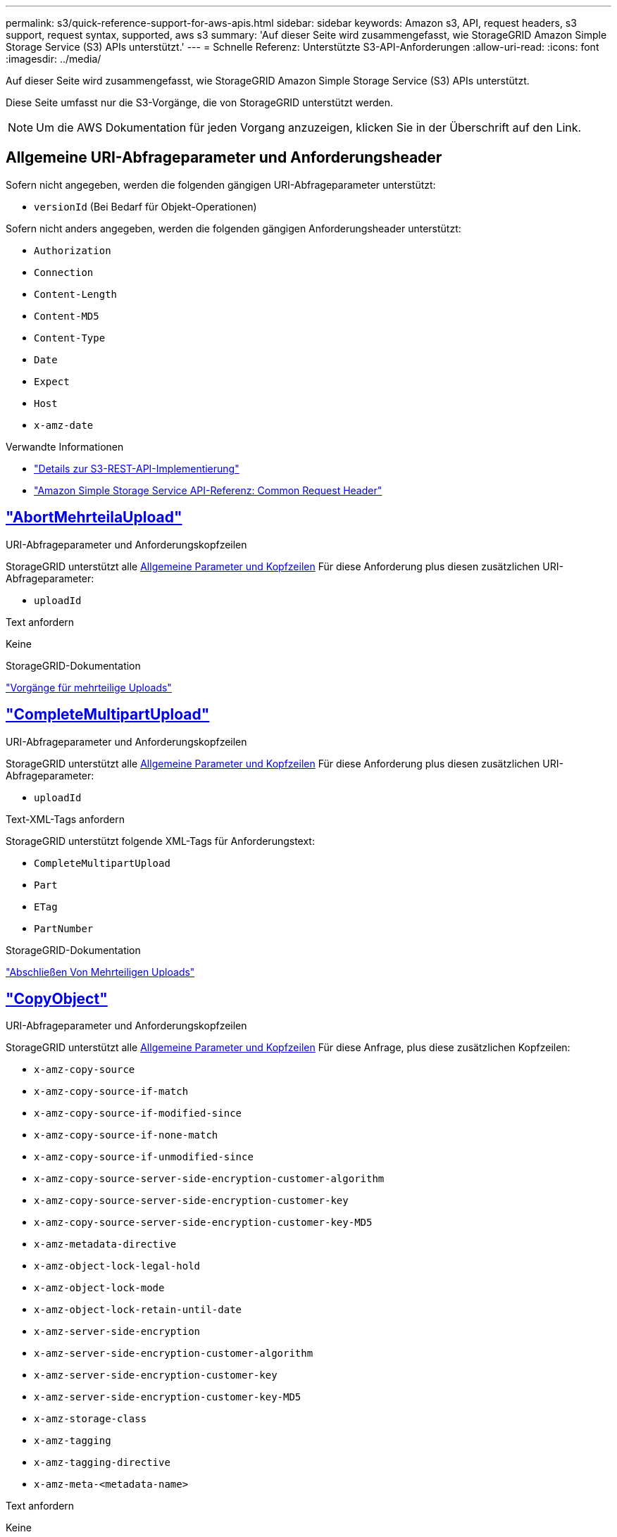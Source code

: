 ---
permalink: s3/quick-reference-support-for-aws-apis.html 
sidebar: sidebar 
keywords: Amazon s3, API, request headers, s3 support, request syntax, supported, aws s3 
summary: 'Auf dieser Seite wird zusammengefasst, wie StorageGRID Amazon Simple Storage Service (S3) APIs unterstützt.' 
---
= Schnelle Referenz: Unterstützte S3-API-Anforderungen
:allow-uri-read: 
:icons: font
:imagesdir: ../media/


[role="lead"]
Auf dieser Seite wird zusammengefasst, wie StorageGRID Amazon Simple Storage Service (S3) APIs unterstützt.

Diese Seite umfasst nur die S3-Vorgänge, die von StorageGRID unterstützt werden.


NOTE: Um die AWS Dokumentation für jeden Vorgang anzuzeigen, klicken Sie in der Überschrift auf den Link.



== Allgemeine URI-Abfrageparameter und Anforderungsheader

Sofern nicht angegeben, werden die folgenden gängigen URI-Abfrageparameter unterstützt:

* `versionId` (Bei Bedarf für Objekt-Operationen)


Sofern nicht anders angegeben, werden die folgenden gängigen Anforderungsheader unterstützt:

* `Authorization`
* `Connection`
* `Content-Length`
* `Content-MD5`
* `Content-Type`
* `Date`
* `Expect`
* `Host`
* `x-amz-date`


.Verwandte Informationen
* link:../s3/s3-rest-api-supported-operations-and-limitations.html["Details zur S3-REST-API-Implementierung"]
* https://docs.aws.amazon.com/AmazonS3/latest/API/RESTCommonRequestHeaders.html["Amazon Simple Storage Service API-Referenz: Common Request Header"^]




== https://docs.aws.amazon.com/AmazonS3/latest/API/API_AbortMultipartUpload.html["AbortMehrteilaUpload"^]

.URI-Abfrageparameter und Anforderungskopfzeilen
StorageGRID unterstützt alle <<common-params,Allgemeine Parameter und Kopfzeilen>> Für diese Anforderung plus diesen zusätzlichen URI-Abfrageparameter:

* `uploadId`


.Text anfordern
Keine

.StorageGRID-Dokumentation
link:operations-for-multipart-uploads.html["Vorgänge für mehrteilige Uploads"]



== https://docs.aws.amazon.com/AmazonS3/latest/API/API_CompleteMultipartUpload.html["CompleteMultipartUpload"^]

.URI-Abfrageparameter und Anforderungskopfzeilen
StorageGRID unterstützt alle <<common-params,Allgemeine Parameter und Kopfzeilen>> Für diese Anforderung plus diesen zusätzlichen URI-Abfrageparameter:

* `uploadId`


.Text-XML-Tags anfordern
StorageGRID unterstützt folgende XML-Tags für Anforderungstext:

* `CompleteMultipartUpload`
* `Part`
* `ETag`
* `PartNumber`


.StorageGRID-Dokumentation
link:complete-multipart-upload.html["Abschließen Von Mehrteiligen Uploads"]



== https://docs.aws.amazon.com/AmazonS3/latest/API/API_CopyObject.html["CopyObject"^]

.URI-Abfrageparameter und Anforderungskopfzeilen
StorageGRID unterstützt alle <<common-params,Allgemeine Parameter und Kopfzeilen>> Für diese Anfrage, plus diese zusätzlichen Kopfzeilen:

* `x-amz-copy-source`
* `x-amz-copy-source-if-match`
* `x-amz-copy-source-if-modified-since`
* `x-amz-copy-source-if-none-match`
* `x-amz-copy-source-if-unmodified-since`
* `x-amz-copy-source-server-side-encryption-customer-algorithm`
* `x-amz-copy-source-server-side-encryption-customer-key`
* `x-amz-copy-source-server-side-encryption-customer-key-MD5`
* `x-amz-metadata-directive`
* `x-amz-object-lock-legal-hold`
* `x-amz-object-lock-mode`
* `x-amz-object-lock-retain-until-date`
* `x-amz-server-side-encryption`
* `x-amz-server-side-encryption-customer-algorithm`
* `x-amz-server-side-encryption-customer-key`
* `x-amz-server-side-encryption-customer-key-MD5`
* `x-amz-storage-class`
* `x-amz-tagging`
* `x-amz-tagging-directive`
* `x-amz-meta-<metadata-name>`


.Text anfordern
Keine

.StorageGRID-Dokumentation
link:put-object-copy.html["PUT Objektkopie"]



== https://docs.aws.amazon.com/AmazonS3/latest/API/API_CreateBucket.html["CreateBucket"^]

.URI-Abfrageparameter und Anforderungskopfzeilen
StorageGRID unterstützt alle <<common-params,Allgemeine Parameter und Kopfzeilen>> Für diese Anfrage, plus diese zusätzlichen Kopfzeilen:

* `x-amz-bucket-object-lock-enabled`


.Text anfordern
StorageGRID unterstützt alle Parameter des Abforderungskörpers, die zum Zeitpunkt der Implementierung von der Amazon S3 REST-API definiert wurden.

.StorageGRID-Dokumentation
link:operations-on-buckets.html["Operationen auf Buckets"]



== https://docs.aws.amazon.com/AmazonS3/latest/API/API_CreateMultipartUpload.html["CreateMultipartUpload"^]

.URI-Abfrageparameter und Anforderungskopfzeilen
StorageGRID unterstützt alle <<common-params,Allgemeine Parameter und Kopfzeilen>> Für diese Anfrage, plus diese zusätzlichen Kopfzeilen:

* `Cache-Control`
* `Content-Disposition`
* `Content-Encoding`
* `Content-Language`
* `Expires`
* `x-amz-server-side-encryption`
* `x-amz-storage-class`
* `x-amz-server-side-encryption-customer-algorithm`
* `x-amz-server-side-encryption-customer-key`
* `x-amz-server-side-encryption-customer-key-MD5`
* `x-amz-tagging`
* `x-amz-object-lock-mode`
* `x-amz-object-lock-retain-until-date`
* `x-amz-object-lock-legal-hold`
* `x-amz-meta-<metadata-name>`


.Text anfordern
Keine

.StorageGRID-Dokumentation
link:initiate-multipart-upload.html["Initiieren Von Mehrteiligen Uploads"]



== https://docs.aws.amazon.com/AmazonS3/latest/API/API_DeleteBucket.html["DeleteBucket"^]

.URI-Abfrageparameter und Anforderungskopfzeilen
StorageGRID unterstützt alle <<common-params,Allgemeine Parameter und Kopfzeilen>> Für diese Anfrage.

.StorageGRID-Dokumentation
link:operations-on-buckets.html["Operationen auf Buckets"]



== https://docs.aws.amazon.com/AmazonS3/latest/API/API_DeleteBucketCors.html["DeleteBucketCors"^]

.URI-Abfrageparameter und Anforderungskopfzeilen
StorageGRID unterstützt alle <<common-params,Allgemeine Parameter und Kopfzeilen>> Für diese Anfrage.

.Text anfordern
Keine

.StorageGRID-Dokumentation
link:operations-on-buckets.html["Operationen auf Buckets"]



== https://docs.aws.amazon.com/AmazonS3/latest/API/API_DeleteBucketEncryption.html["DeleteBucketEncryption"^]

.URI-Abfrageparameter und Anforderungskopfzeilen
StorageGRID unterstützt alle <<common-params,Allgemeine Parameter und Kopfzeilen>> Für diese Anfrage.

.Text anfordern
Keine

.StorageGRID-Dokumentation
link:operations-on-buckets.html["Operationen auf Buckets"]



== https://docs.aws.amazon.com/AmazonS3/latest/API/API_DeleteBucketLifecycle.html["DeleteBucketLifecycle"^]

.URI-Abfrageparameter und Anforderungskopfzeilen
StorageGRID unterstützt alle <<common-params,Allgemeine Parameter und Kopfzeilen>> Für diese Anfrage.

.Text anfordern
Keine

.StorageGRID-Dokumentation
* link:operations-on-buckets.html["Operationen auf Buckets"]
* link:create-s3-lifecycle-configuration.html["S3-Lebenszykluskonfiguration erstellen"]




== https://docs.aws.amazon.com/AmazonS3/latest/API/API_DeleteBucketPolicy.html["DeleteBucketRichtlinien"^]

.URI-Abfrageparameter und Anforderungskopfzeilen
StorageGRID unterstützt alle <<common-params,Allgemeine Parameter und Kopfzeilen>> Für diese Anfrage.

.Text anfordern
Keine

.StorageGRID-Dokumentation
link:operations-on-buckets.html["Operationen auf Buckets"]



== https://docs.aws.amazon.com/AmazonS3/latest/API/API_DeleteBucketReplication.html["DeleteBucketReplication"^]

.URI-Abfrageparameter und Anforderungskopfzeilen
StorageGRID unterstützt alle <<common-params,Allgemeine Parameter und Kopfzeilen>> Für diese Anfrage.

.Text anfordern
Keine

.StorageGRID-Dokumentation
link:operations-on-buckets.html["Operationen auf Buckets"]



== https://docs.aws.amazon.com/AmazonS3/latest/API/API_DeleteBucketTagging.html["DeleteBucketTagging"^]

.URI-Abfrageparameter und Anforderungskopfzeilen
StorageGRID unterstützt alle <<common-params,Allgemeine Parameter und Kopfzeilen>> Für diese Anfrage.

.Text anfordern
Keine

.StorageGRID-Dokumentation
link:operations-on-buckets.html["Operationen auf Buckets"]



== https://docs.aws.amazon.com/AmazonS3/latest/API/API_DeleteObject.html["DeleteObject"^]

.URI-Abfrageparameter und Anforderungskopfzeilen
StorageGRID unterstützt alle <<common-params,Allgemeine Parameter und Kopfzeilen>> Für diese Anforderung plus diesen zusätzlichen Anforderungsheader:

* `x-amz-bypass-governance-retention`


.Text anfordern
Keine

.StorageGRID-Dokumentation
link:operations-on-objects.html["Operationen für Objekte"]



== https://docs.aws.amazon.com/AmazonS3/latest/API/API_DeleteObjects.html["Objekte deObjekteObjekte"^]

.URI-Abfrageparameter und Anforderungskopfzeilen
StorageGRID unterstützt alle <<common-params,Allgemeine Parameter und Kopfzeilen>> Für diese Anforderung plus diesen zusätzlichen Anforderungsheader:

* `x-amz-bypass-governance-retention`


.Text anfordern
StorageGRID unterstützt alle Parameter des Abforderungskörpers, die zum Zeitpunkt der Implementierung von der Amazon S3 REST-API definiert wurden.

.StorageGRID-Dokumentation
link:operations-on-objects.html["Operationen für Objekte"] (DELETE mehrere Objekte)



== https://docs.aws.amazon.com/AmazonS3/latest/API/API_DeleteObjectTagging.html["DeleteObjectTagging"^]

StorageGRID unterstützt alle <<common-params,Allgemeine Parameter und Kopfzeilen>> Für diese Anfrage.

.Text anfordern
Keine

.StorageGRID-Dokumentation
link:operations-on-objects.html["Operationen für Objekte"]



== https://docs.aws.amazon.com/AmazonS3/latest/API/API_GetBucketAcl.html["GetBucketAcl"^]

.URI-Abfrageparameter und Anforderungskopfzeilen
StorageGRID unterstützt alle <<common-params,Allgemeine Parameter und Kopfzeilen>> Für diese Anfrage.

.Text anfordern
Keine

.StorageGRID-Dokumentation
link:operations-on-buckets.html["Operationen auf Buckets"]



== https://docs.aws.amazon.com/AmazonS3/latest/API/API_GetBucketCors.html["GetBucketCors"^]

.URI-Abfrageparameter und Anforderungskopfzeilen
StorageGRID unterstützt alle <<common-params,Allgemeine Parameter und Kopfzeilen>> Für diese Anfrage.

.Text anfordern
Keine

.StorageGRID-Dokumentation
link:operations-on-buckets.html["Operationen auf Buckets"]



== https://docs.aws.amazon.com/AmazonS3/latest/API/API_GetBucketEncryption.html["GetBucketEncryption"^]

.URI-Abfrageparameter und Anforderungskopfzeilen
StorageGRID unterstützt alle <<common-params,Allgemeine Parameter und Kopfzeilen>> Für diese Anfrage.

.Text anfordern
Keine

.StorageGRID-Dokumentation
link:operations-on-buckets.html["Operationen auf Buckets"]



== https://docs.aws.amazon.com/AmazonS3/latest/API/API_GetBucketLifecycleConfiguration.html["GetBucketLifecycleKonfiguration"^]

.URI-Abfrageparameter und Anforderungskopfzeilen
StorageGRID unterstützt alle <<common-params,Allgemeine Parameter und Kopfzeilen>> Für diese Anfrage.

.Text anfordern
Keine

.StorageGRID-Dokumentation
* link:operations-on-buckets.html["Operationen auf Buckets"] (BUCKET-Lebenszyklus ABRUFEN)
* link:create-s3-lifecycle-configuration.html["S3-Lebenszykluskonfiguration erstellen"]




== https://docs.aws.amazon.com/AmazonS3/latest/API/API_GetBucketLocation.html["GetBucketLocation"^]

.URI-Abfrageparameter und Anforderungskopfzeilen
StorageGRID unterstützt alle <<common-params,Allgemeine Parameter und Kopfzeilen>> Für diese Anfrage.

.Text anfordern
Keine

.StorageGRID-Dokumentation
link:operations-on-buckets.html["Operationen auf Buckets"]



== https://docs.aws.amazon.com/AmazonS3/latest/API/API_GetBucketNotificationConfiguration.html["GetBucketNotificationConfiguration"^]

.URI-Abfrageparameter und Anforderungskopfzeilen
StorageGRID unterstützt alle <<common-params,Allgemeine Parameter und Kopfzeilen>> Für diese Anfrage.

.Text anfordern
Keine

.StorageGRID-Dokumentation
link:operations-on-buckets.html["Operationen auf Buckets"] (Bucket-Benachrichtigung ABRUFEN)



== https://docs.aws.amazon.com/AmazonS3/latest/API/API_GetBucketPolicy.html["GetBucketPolicy"^]

.URI-Abfrageparameter und Anforderungskopfzeilen
StorageGRID unterstützt alle <<common-params,Allgemeine Parameter und Kopfzeilen>> Für diese Anfrage.

.Text anfordern
Keine

.StorageGRID-Dokumentation
link:operations-on-buckets.html["Operationen auf Buckets"]



== https://docs.aws.amazon.com/AmazonS3/latest/API/API_GetBucketReplication.html["GetBucketReplication"^]

.URI-Abfrageparameter und Anforderungskopfzeilen
StorageGRID unterstützt alle <<common-params,Allgemeine Parameter und Kopfzeilen>> Für diese Anfrage.

.Text anfordern
Keine

.StorageGRID-Dokumentation
link:operations-on-buckets.html["Operationen auf Buckets"]



== https://docs.aws.amazon.com/AmazonS3/latest/API/API_GetBucketTagging.html["GetBucketTagging"^]

.URI-Abfrageparameter und Anforderungskopfzeilen
StorageGRID unterstützt alle <<common-params,Allgemeine Parameter und Kopfzeilen>> Für diese Anfrage.

.Text anfordern
Keine

.StorageGRID-Dokumentation
link:operations-on-buckets.html["Operationen auf Buckets"]



== https://docs.aws.amazon.com/AmazonS3/latest/API/API_GetBucketVersioning.html["GetBucketVersioning"^]

.URI-Abfrageparameter und Anforderungskopfzeilen
StorageGRID unterstützt alle <<common-params,Allgemeine Parameter und Kopfzeilen>> Für diese Anfrage.

.Text anfordern
Keine

.StorageGRID-Dokumentation
link:operations-on-buckets.html["Operationen auf Buckets"]



== https://docs.aws.amazon.com/AmazonS3/latest/API/API_GetObject.html["GetObject"^]

.URI-Abfrageparameter und Anforderungskopfzeilen
StorageGRID unterstützt alle <<common-params,Allgemeine Parameter und Kopfzeilen>> Für diese Anforderung plus die folgenden zusätzlichen URI-Abfrageparameter:

* `partNumber`
* `response-cache-control`
* `response-content-disposition`
* `response-content-encoding`
* `response-content-language`
* `response-content-type`
* `response-expires`


Und diese zusätzlichen Anforderungsheader:

* `Range`
* `x-amz-server-side-encryption-customer-algorithm`
* `x-amz-server-side-encryption-customer-key`
* `x-amz-server-side-encryption-customer-key-MD5`
* `If-Match`
* `If-Modified-Since`
* `If-None-Match`
* `If-Unmodified-Since`


.Text anfordern
Keine

.StorageGRID-Dokumentation
link:get-object.html["GET Objekt"]



== https://docs.aws.amazon.com/AmazonS3/latest/API/API_GetObjectAcl.html["GetObjectAcl"^]

.URI-Abfrageparameter und Anforderungskopfzeilen
StorageGRID unterstützt alle <<common-params,Allgemeine Parameter und Kopfzeilen>> Für diese Anfrage.

.Text anfordern
Keine

.StorageGRID-Dokumentation
link:operations-on-objects.html["Operationen für Objekte"]



== https://docs.aws.amazon.com/AmazonS3/latest/API/API_GetObjectLegalHold.html["GetObjectLegalHold"^]

.URI-Abfrageparameter und Anforderungskopfzeilen
StorageGRID unterstützt alle <<common-params,Allgemeine Parameter und Kopfzeilen>> Für diese Anfrage.

.Text anfordern
Keine

.StorageGRID-Dokumentation
link:../s3/use-s3-api-for-s3-object-lock.html["Konfigurieren Sie die S3-Objektsperre über die S3-REST-API"]



== https://docs.aws.amazon.com/AmazonS3/latest/API/API_GetObjectLockConfiguration.html["GetObjectLockConfiguration"^]

.URI-Abfrageparameter und Anforderungskopfzeilen
StorageGRID unterstützt alle <<common-params,Allgemeine Parameter und Kopfzeilen>> Für diese Anfrage.

.Text anfordern
Keine

.StorageGRID-Dokumentation
link:../s3/use-s3-api-for-s3-object-lock.html["Konfigurieren Sie die S3-Objektsperre über die S3-REST-API"]



== https://docs.aws.amazon.com/AmazonS3/latest/API/API_GetObjectRetention.html["GetObjectRetention"^]

.URI-Abfrageparameter und Anforderungskopfzeilen
StorageGRID unterstützt alle <<common-params,Allgemeine Parameter und Kopfzeilen>> Für diese Anfrage.

.Text anfordern
Keine

.StorageGRID-Dokumentation
link:../s3/use-s3-api-for-s3-object-lock.html["Konfigurieren Sie die S3-Objektsperre über die S3-REST-API"]



== https://docs.aws.amazon.com/AmazonS3/latest/API/API_GetObjectTagging.html["GetObjectTagging"^]

.URI-Abfrageparameter und Anforderungskopfzeilen
StorageGRID unterstützt alle <<common-params,Allgemeine Parameter und Kopfzeilen>> Für diese Anfrage.

.Text anfordern
Keine

.StorageGRID-Dokumentation
link:operations-on-objects.html["Operationen für Objekte"]



== https://docs.aws.amazon.com/AmazonS3/latest/API/API_HeadBucket.html["HeadBucket"^]

.URI-Abfrageparameter und Anforderungskopfzeilen
StorageGRID unterstützt alle <<common-params,Allgemeine Parameter und Kopfzeilen>> Für diese Anfrage.

.Text anfordern
Keine

.StorageGRID-Dokumentation
link:operations-on-buckets.html["Operationen auf Buckets"]



== https://docs.aws.amazon.com/AmazonS3/latest/API/API_HeadObject.html["HeadObject"^]

.URI-Abfrageparameter und Anforderungskopfzeilen
StorageGRID unterstützt alle <<common-params,Allgemeine Parameter und Kopfzeilen>> Für diese Anfrage, plus diese zusätzlichen Kopfzeilen:

* `x-amz-server-side-encryption-customer-algorithm`
* `x-amz-server-side-encryption-customer-key`
* `x-amz-server-side-encryption-customer-key-MD5`
* `If-Match`
* `If-Modified-Since`
* `If-None-Match`
* `If-Unmodified-Since`
* `Range`


.Text anfordern
Keine

.StorageGRID-Dokumentation
link:head-object.html["HEAD Objekt"]



== https://docs.aws.amazon.com/AmazonS3/latest/API/API_ListBuckets.html["ListBuchs"^]

.URI-Abfrageparameter und Anforderungskopfzeilen
StorageGRID unterstützt alle <<common-params,Allgemeine Parameter und Kopfzeilen>> Für diese Anfrage.

.Text anfordern
Keine

.StorageGRID-Dokumentation
link:operations-on-the-service.html["Operationen im Dienst > SERVICE ABRUFEN"]



== https://docs.aws.amazon.com/AmazonS3/latest/API/API_ListMultipartUploads.html["ListMultipartUploads"^]

.URI-Abfrageparameter und Anforderungskopfzeilen
StorageGRID unterstützt alle <<common-params,Allgemeine Parameter und Kopfzeilen>> Für diese Anforderung plus die folgenden zusätzlichen Parameter:

* `delimiter`
* `encoding-type`
* `key-marker`
* `max-uploads`
* `prefix`
* `upload-id-marker`


.Text anfordern
Keine

.StorageGRID-Dokumentation
link:list-multipart-uploads.html["Mehrteilige Uploads Auflisten"]



== https://docs.aws.amazon.com/AmazonS3/latest/API/API_ListObjects.html["ListObjekte"^]

.URI-Abfrageparameter und Anforderungskopfzeilen
StorageGRID unterstützt alle <<common-params,Allgemeine Parameter und Kopfzeilen>> Für diese Anforderung plus die folgenden zusätzlichen Parameter:

* `delimiter`
* `encoding-type`
* `marker`
* `max-keys`
* `prefix`


.Text anfordern
Keine

.StorageGRID-Dokumentation
link:operations-on-buckets.html["Operationen auf Buckets"] (BUCKET ABRUFEN)



== https://docs.aws.amazon.com/AmazonS3/latest/API/API_ListObjectsV2.html["ListObjekteV2"^]

.URI-Abfrageparameter und Anforderungskopfzeilen
StorageGRID unterstützt alle <<common-params,Allgemeine Parameter und Kopfzeilen>> Für diese Anforderung plus die folgenden zusätzlichen Parameter:

* `continuation-token`
* `delimiter`
* `encoding-type`
* `fetch-owner`
* `max-keys`
* `prefix`
* `start-after`


.Text anfordern
Keine

.StorageGRID-Dokumentation
link:operations-on-buckets.html["Operationen auf Buckets"] (BUCKET ABRUFEN)



== https://docs.aws.amazon.com/AmazonS3/latest/API/API_ListObjectVersions.html["ListObjectVersions"^]

.URI-Abfrageparameter und Anforderungskopfzeilen
StorageGRID unterstützt alle <<common-params,Allgemeine Parameter und Kopfzeilen>> Für diese Anforderung plus die folgenden zusätzlichen Parameter:

* `delimiter`
* `encoding-type`
* `key-marker`
* `max-keys`
* `prefix`
* `version-id-marker`


.Text anfordern
Keine

.StorageGRID-Dokumentation
link:operations-on-buckets.html["Operationen auf Buckets"] (GET Bucket-Objektversionen)



== https://docs.aws.amazon.com/AmazonS3/latest/API/API_ListParts.html["ListenTeile"^]

.URI-Abfrageparameter und Anforderungskopfzeilen
StorageGRID unterstützt alle <<common-params,Allgemeine Parameter und Kopfzeilen>> Für diese Anforderung plus die folgenden zusätzlichen Parameter:

* `max-parts`
* `part-number-marker`
* `uploadId`


.Text anfordern
Keine

.StorageGRID-Dokumentation
link:list-multipart-uploads.html["Mehrteilige Uploads Auflisten"]



== https://docs.aws.amazon.com/AmazonS3/latest/API/API_PutBucketCors.html["PutBucketCors"^]

.URI-Abfrageparameter und Anforderungskopfzeilen
StorageGRID unterstützt alle <<common-params,Allgemeine Parameter und Kopfzeilen>> Für diese Anfrage.

.Text anfordern
StorageGRID unterstützt alle Parameter des Abforderungskörpers, die zum Zeitpunkt der Implementierung von der Amazon S3 REST-API definiert wurden.

.StorageGRID-Dokumentation
link:operations-on-buckets.html["Operationen auf Buckets"]



== https://docs.aws.amazon.com/AmazonS3/latest/API/API_PutBucketEncryption.html["PutBucketEncryption"^]

.URI-Abfrageparameter und Anforderungskopfzeilen
StorageGRID unterstützt alle <<common-params,Allgemeine Parameter und Kopfzeilen>> Für diese Anfrage.

.Text-XML-Tags anfordern
StorageGRID unterstützt folgende XML-Tags für Anforderungstext:

* `ServerSideEncryptionConfiguration`
* `Rule`
* `ApplyServerSideEncryptionByDefault`
* `SSEAlgorithm`


.StorageGRID-Dokumentation
link:operations-on-buckets.html["Operationen auf Buckets"]



== https://docs.aws.amazon.com/AmazonS3/latest/API/API_PutBucketLifecycleConfiguration.html["PutBucketLifecycleKonfiguration"^]

.URI-Abfrageparameter und Anforderungskopfzeilen
StorageGRID unterstützt alle <<common-params,Allgemeine Parameter und Kopfzeilen>> Für diese Anfrage.

.Text-XML-Tags anfordern
StorageGRID unterstützt folgende XML-Tags für Anforderungstext:

* `NewerNoncurrentVersions`
* `LifecycleConfiguration`
* `Rule`
* `Expiration`
* `Days`
* `Filter`
* `And`
* `Prefix`
* `Tag`
* `Key`
* `Value`
* `Prefix`
* `Tag`
* `Key`
* `Value`
* `ID`
* `NoncurrentVersionExpiration`
* `NoncurrentDays`
* `Prefix`
* `Status`


.StorageGRID-Dokumentation
* link:operations-on-buckets.html["Operationen auf Buckets"] (PUT-Bucket-Lebenszyklus)
* link:create-s3-lifecycle-configuration.html["S3-Lebenszykluskonfiguration erstellen"]




== https://docs.aws.amazon.com/AmazonS3/latest/API/API_PutBucketNotificationConfiguration.html["PutBucketNotificationKonfiguration"^]

.URI-Abfrageparameter und Anforderungskopfzeilen
StorageGRID unterstützt alle <<common-params,Allgemeine Parameter und Kopfzeilen>> Für diese Anfrage.

.Text-XML-Tags anfordern
StorageGRID unterstützt folgende XML-Tags für Anforderungstext:

* `Prefix`
* `Suffix`
* `NotificationConfiguration`
* `TopicConfiguration`
* `Event`
* `Filter`
* `S3Key`
* `FilterRule`
* `Name`
* `Value`
* `Id`
* `Topic`


.StorageGRID-Dokumentation
link:operations-on-buckets.html["Operationen auf Buckets"] (PUT Bucket-Benachrichtigung)



== https://docs.aws.amazon.com/AmazonS3/latest/API/API_PutBucketPolicy.html["PutBucketPolicy"^]

.URI-Abfrageparameter und Anforderungskopfzeilen
StorageGRID unterstützt alle <<common-params,Allgemeine Parameter und Kopfzeilen>> Für diese Anfrage.

.Text anfordern
Weitere Informationen zu den unterstützten JSON-Textfeldern finden Sie unterlink:bucket-and-group-access-policies.html["Verwendung von Bucket- und Gruppenzugriffsrichtlinien"].



== https://docs.aws.amazon.com/AmazonS3/latest/API/API_PutBucketReplication.html["PutBucketReplication"^]

.URI-Abfrageparameter und Anforderungskopfzeilen
StorageGRID unterstützt alle <<common-params,Allgemeine Parameter und Kopfzeilen>> Für diese Anfrage.

.Text-XML-Tags anfordern
* `ReplicationConfiguration`
* `Status`
* `Prefix`
* `Destination`
* `Bucket`
* `StorageClass`
* `Rule`


.StorageGRID-Dokumentation
link:operations-on-buckets.html["Operationen auf Buckets"]



== https://docs.aws.amazon.com/AmazonS3/latest/API/API_PutBucketTagging.html["PutBucketTagging"^]

.URI-Abfrageparameter und Anforderungskopfzeilen
StorageGRID unterstützt alle <<common-params,Allgemeine Parameter und Kopfzeilen>> Für diese Anfrage.

.Text anfordern
StorageGRID unterstützt alle Parameter des Abforderungskörpers, die zum Zeitpunkt der Implementierung von der Amazon S3 REST-API definiert wurden.

.StorageGRID-Dokumentation
link:operations-on-buckets.html["Operationen auf Buckets"]



== https://docs.aws.amazon.com/AmazonS3/latest/API/API_PutBucketVersioning.html["PutBucketVersioning"^]

.URI-Abfrageparameter und Anforderungskopfzeilen
StorageGRID unterstützt alle <<common-params,Allgemeine Parameter und Kopfzeilen>> Für diese Anfrage.

.Body-Parameter anfordern
StorageGRID unterstützt die folgenden Parameter des Anfragenkörpers:

* `VersioningConfiguration`
* `Status`


.StorageGRID-Dokumentation
link:operations-on-buckets.html["Operationen auf Buckets"]



== https://docs.aws.amazon.com/AmazonS3/latest/API/API_PutObject.html["PutObject"^]

.URI-Abfrageparameter und Anforderungskopfzeilen
StorageGRID unterstützt alle <<common-params,Allgemeine Parameter und Kopfzeilen>> Für diese Anfrage, plus diese zusätzlichen Kopfzeilen:

* `Cache-Control`
* `Content-Disposition`
* `Content-Encoding`
* `Content-Language`
* `x-amz-server-side-encryption`
* `x-amz-storage-class`
* `x-amz-server-side-encryption-customer-algorithm`
* `x-amz-server-side-encryption-customer-key`
* `x-amz-server-side-encryption-customer-key-MD5`
* `x-amz-tagging`
* `x-amz-object-lock-mode`
* `x-amz-object-lock-retain-until-date`
* `x-amz-object-lock-legal-hold`
* `x-amz-meta-<metadata-name>`


.Text anfordern
* Binäre Daten des Objekts


.StorageGRID-Dokumentation
link:put-object.html["PUT Objekt"]



== https://docs.aws.amazon.com/AmazonS3/latest/API/API_PutObjectLegalHold.html["PutObjectLegalHold"^]

.URI-Abfrageparameter und Anforderungskopfzeilen
StorageGRID unterstützt alle <<common-params,Allgemeine Parameter und Kopfzeilen>> Für diese Anfrage.

.Text anfordern
StorageGRID unterstützt alle Parameter des Abforderungskörpers, die zum Zeitpunkt der Implementierung von der Amazon S3 REST-API definiert wurden.

.StorageGRID-Dokumentation
link:use-s3-api-for-s3-object-lock.html["Konfigurieren Sie die S3-Objektsperre über die S3-REST-API"]



== https://docs.aws.amazon.com/AmazonS3/latest/API/API_PutObjectLockConfiguration.html["PutObjectLockKonfiguration"^]

.URI-Abfrageparameter und Anforderungskopfzeilen
StorageGRID unterstützt alle <<common-params,Allgemeine Parameter und Kopfzeilen>> Für diese Anfrage.

.Text anfordern
StorageGRID unterstützt alle Parameter des Abforderungskörpers, die zum Zeitpunkt der Implementierung von der Amazon S3 REST-API definiert wurden.

.StorageGRID-Dokumentation
link:use-s3-api-for-s3-object-lock.html["Konfigurieren Sie die S3-Objektsperre über die S3-REST-API"]



== https://docs.aws.amazon.com/AmazonS3/latest/API/API_PutObjectRetention.html["PutObjectRetention"^]

.URI-Abfrageparameter und Anforderungskopfzeilen
StorageGRID unterstützt alle <<common-params,Allgemeine Parameter und Kopfzeilen>> Für diese Anfrage, plus diese zusätzliche Kopfzeile:

* `x-amz-bypass-governance-retention`


.Text anfordern
StorageGRID unterstützt alle Parameter des Abforderungskörpers, die zum Zeitpunkt der Implementierung von der Amazon S3 REST-API definiert wurden.

.StorageGRID-Dokumentation
link:use-s3-api-for-s3-object-lock.html["Konfigurieren Sie die S3-Objektsperre über die S3-REST-API"]



== https://docs.aws.amazon.com/AmazonS3/latest/API/API_PutObjectTagging.html["PutObjectTagging"^]

.URI-Abfrageparameter und Anforderungskopfzeilen
StorageGRID unterstützt alle <<common-params,Allgemeine Parameter und Kopfzeilen>> Für diese Anfrage.

.Text anfordern
StorageGRID unterstützt alle Parameter des Abforderungskörpers, die zum Zeitpunkt der Implementierung von der Amazon S3 REST-API definiert wurden.

.StorageGRID-Dokumentation
link:operations-on-objects.html["Operationen für Objekte"]



== https://docs.aws.amazon.com/AmazonS3/latest/API/API_SelectObjectContent.html["SelektierObjectContent"^]

.URI-Abfrageparameter und Anforderungskopfzeilen
StorageGRID unterstützt alle <<common-params,Allgemeine Parameter und Kopfzeilen>> Für diese Anfrage.

.Text anfordern
Weitere Informationen zu den unterstützten Textfeldern finden Sie in den folgenden Informationen:

* link:use-s3-select.html["Verwenden Sie S3 Select"]
* link:select-object-content.html["Wählen Sie Objektinhalt Aus"]




== https://docs.aws.amazon.com/AmazonS3/latest/API/API_UploadPart.html["UploadTeil"^]

.URI-Abfrageparameter und Anforderungskopfzeilen
StorageGRID unterstützt alle <<common-params,Allgemeine Parameter und Kopfzeilen>> Für diese Anforderung plus die folgenden zusätzlichen URI-Abfrageparameter:

* `partNumber`
* `uploadId`


Und diese zusätzlichen Anforderungsheader:

* `x-amz-server-side-encryption-customer-algorithm`
* `x-amz-server-side-encryption-customer-key`
* `x-amz-server-side-encryption-customer-key-MD5`


.Text anfordern
* Binäre Daten des Teils


.StorageGRID-Dokumentation
link:upload-part.html["Hochladen Von Teilen"]



== https://docs.aws.amazon.com/AmazonS3/latest/API/API_UploadPartCopy.html["UploadPartCopy"^]

.URI-Abfrageparameter und Anforderungskopfzeilen
StorageGRID unterstützt alle <<common-params,Allgemeine Parameter und Kopfzeilen>> Für diese Anforderung plus die folgenden zusätzlichen URI-Abfrageparameter:

* `partNumber`
* `uploadId`


Und diese zusätzlichen Anforderungsheader:

* `x-amz-copy-source`
* `x-amz-copy-source-if-match`
* `x-amz-copy-source-if-modified-since`
* `x-amz-copy-source-if-none-match`
* `x-amz-copy-source-if-unmodified-since`
* `x-amz-copy-source-range`
* `x-amz-server-side-encryption-customer-algorithm`
* `x-amz-server-side-encryption-customer-key`
* `x-amz-server-side-encryption-customer-key-MD5`
* `x-amz-copy-source-server-side-encryption-customer-algorithm`
* `x-amz-copy-source-server-side-encryption-customer-key`
* `x-amz-copy-source-server-side-encryption-customer-key-MD5`


.Text anfordern
Keine

.StorageGRID-Dokumentation
link:upload-part-copy.html["Hochladen Von Teilen - Kopieren"]
